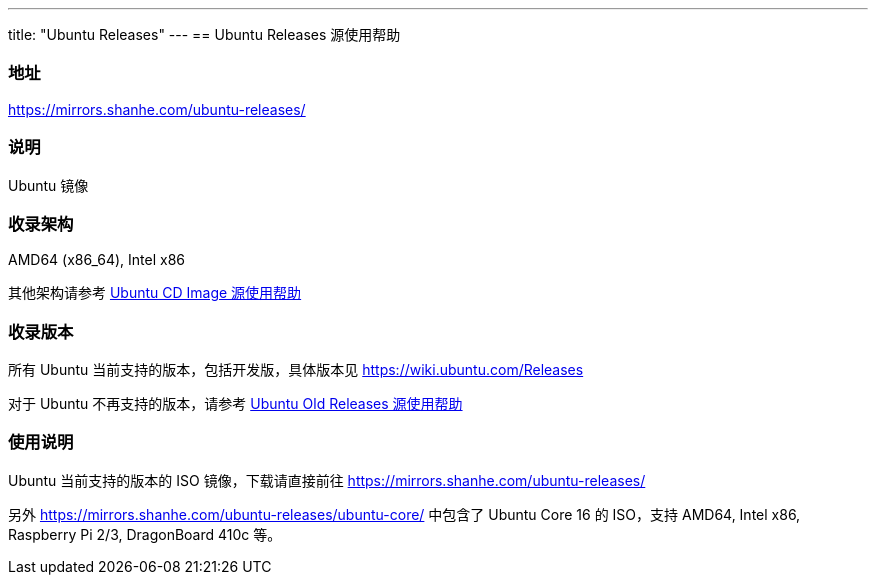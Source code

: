 ---
title: "Ubuntu Releases"
---
== Ubuntu Releases 源使用帮助

=== 地址

link:https://mirrors.shanhe.com/ubuntu-releases/[https://mirrors.shanhe.com/ubuntu-releases/]

=== 说明

Ubuntu 镜像

=== 收录架构

AMD64 (x86_64), Intel x86

其他架构请参考
link:http://mirrors.shanhe.com/manual/mirrors/Ubuntu%20CD%20Image[Ubuntu CD
Image 源使用帮助]

=== 收录版本

所有 Ubuntu 当前支持的版本，包括开发版，具体版本见
link:https://wiki.ubuntu.com/Releases[https://wiki.ubuntu.com/Releases]

对于 Ubuntu 不再支持的版本，请参考
link:https://mobile.mirrors.ustc.edu.cn/help/ubuntu-old-releases.html[Ubuntu
Old Releases 源使用帮助]

=== 使用说明

Ubuntu 当前支持的版本的 ISO 镜像，下载请直接前往
link:https://mirrors.shanhe.com/ubuntu-releases/[https://mirrors.shanhe.com/ubuntu-releases/]

另外 link:https://mirrors.shanhe.com/ubuntu-releases/ubuntu-core/[https://mirrors.shanhe.com/ubuntu-releases/ubuntu-core/] 中包含了
Ubuntu Core 16 的 ISO，支持 AMD64, Intel x86, Raspberry Pi 2/3,
DragonBoard 410c 等。
